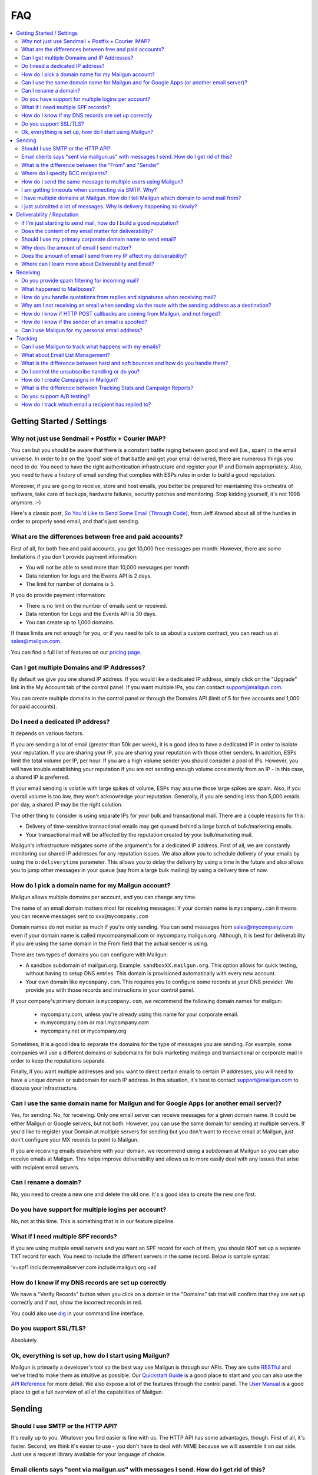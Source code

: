 .. _faqs:

FAQ
=============

.. contents::
    :local:
    :backlinks: none

Getting Started / Settings
~~~~~~~~~~~~~~~~~~~~~~~~~~~~~~~~~~~~~~~~~~~~~~~~~~~~~~~~~~~~~~~~~~~~~~~~~~~~~~~~~~~~~~~~~~~~~~~~~~~~~~~~~~~~~~

Why not just use Sendmail + Postfix + Courier IMAP?
**************************************************************************************************************

You can but you should be aware that there is a constant battle raging between good and evil (i.e., spam) in the email universe.  In order to be on the 'good' side of that battle and get your email delivered, there are numerous things you need to do.  You need to have the right authentication infrastructure and register your IP and Domain appropriately.  Also, you need to have a history of email sending that complies with ESPs rules in order to build a good reputation.

Moreover, if you are going to receive, store and host emails, you better be prepared for maintaining this orchestra of software,
take care of backups, hardware failures, security patches and monitoring. Stop kidding yourself, it's not 1998 anymore. :-)

Here's a classic post, `So You'd Like to Send Some Email (Through Code)`_, from Jeff Atwood about all of the hurdles in order to properly send email, and that's just sending.

.. _So You'd Like to Send Some Email (Through Code): http://www.codinghorror.com/blog/2010/04/so-youd-like-to-send-some-email-through-code.html

What are the differences between free and paid accounts?
**************************************************************************************************************

First of all, for both free and paid accounts, you get 10,000 free messages per month. However, there are some limitations if you don't provide payment information:

* You will not be able to send more than 10,000 messages per month 
* Data retention for logs and the Events API is 2 days.
* The limit for number of domains is 5.

If you do provide payment information:

* There is no limit on the number of emails sent or received.
* Data retention for Logs and the Events API is 30 days.
* You can create up to 1,000 domains.

If these limits are not enough for you, or if you need to talk to us about a custom contract, you can reach us at sales@mailgun.com.

You can find a full list of features on our `pricing page`_.

.. _pricing page: http://mailgun.com/pricing

Can I get multiple Domains and IP Addresses?
**************************************************************************************************************

By default we give you one shared IP address. If you would like a dedicated IP address, simply click on the "Upgrade" link in the My Account tab of the control panel. If you want multiple IPs, you can contact support@mailgun.com.  

You can create multiple domains in the control panel or through the Domains API (limit of 5 for free accounts and 1,000 for paid accounts).

Do I need a dedicated IP address?
**************************************************************************************************************

It depends on various factors. 

If you are sending a lot of email (greater than 50k per week), it is a good idea to have a dedicated IP in order to isolate your reputation.  If you are sharing your IP, you are sharing your reputation with those other senders.  In addition, ESPs limit the total volume per IP, per hour.  If you are a high volume sender you should consider a pool of IPs.  However, you will have trouble establishing your reputation if you are not sending enough volume consistently from an IP - in this case, a shared IP is preferred.

If your email sending is volatile with large spikes of volume, ESPs may assume those large spikes are spam.  Also, if you overall volume is too low, they won't acknowledge your reputation.  Generally, if you are sending less than 5,000 emails per day, a shared IP may be the right solution.

The other thing to consider is using separate IPs for your bulk and transactional mail.  There are a couple reasons for this:

- Delivery of time-sensitive transactional emails may get queued behind a large batch of bulk/marketing emails.
- Your transactional mail will be affected by the reputation created by your bulk/marketing mail.

Mailgun's infrastructure mitigates some of the argument's for a dedicated IP address.  First of all, we are constantly monitoring our shared IP addresses for any reputation issues.  We also allow you to schedule delivery of your emails by using the ``o:deliverytime`` parameter.  This allows you to delay the delivery by using a time in the future and also allows you to jump other messages in your queue (say from a large bulk mailing) by using a delivery time of now.

How do I pick a domain name for my Mailgun account?
**************************************************************************************************************

Mailgun allows multiple domains per account, and you can change any time.

The name of an email domain matters most for receiving messages:
If your domain name is ``mycompany.com`` it means you can receive messages sent
to ``xxx@mycompany.com``

Domain names do not matter as much if you're only sending. You can send messages from
sales@mycompany.com even if your domain name is called mycompanymail.com or
mycompany.mailgun.org.  Although, it is best for deliverability if you are using the
same domain in the From field that the actual sender is using.

There are two types of domains you can configure with Mailgun:

* A sandbox subdomain of mailgun.org. Example: ``sandboxXX.mailgun.org``. This option allows for quick testing, without having to setup DNS entries. This domain is provisioned automatically with every new account.

* Your own domain like ``mycompany.com``.  This requires you to configure some records at your DNS provider. We provide you with those records and instructions in your control panel.

If your company's primary domain is ``mycompany.com``, we recommend the following
domain names for mailgun:

  - mycompany.com, unless you're already using this name for your corporate email.
  - m.mycompany.com or mail.mycompany.com
  - mycompany.net or mycompany.org

Sometimes, it is a good idea to separate the domains for the type of messages you are sending.
For example, some companies will use a different domains or subdomains for bulk marketing mailings
and transactional or corporate mail in order to keep the reputations separate.

Finally, if you want multiple addresses and you want to direct certain emails to certain IP addresses, you will need to have a unique domain or subdomain for each IP address.  In this situation, it's best to contact support@mailgun.com to discuss your infrastructure.

Can I use the same domain name for Mailgun and for Google Apps (or another email server)?
**************************************************************************************************************

Yes, for sending. No, for receiving.  Only one email server can receive messages for a given domain name. It could be either
Mailgun or Google servers, but not both.  However, you can use the same domain for sending at multiple
servers.  If you'd like to register your Domain at multiple servers for sending but you don't
want to receive email at Mailgun, just don't configure your MX records to point to Mailgun.

If you are receiving emails elsewhere with your domain, we recommend using a subdomain at Mailgun so you can also receive emails at Mailgun. This helps improve deliverability and allows us to more easily deal with any issues that arise with recipient email servers.

Can I rename a domain?
**************************************************************************************************************

No, you need to create a new one and delete the old one.  It's a good idea to create the new one first.

Do you have support for multiple logins per account?
**************************************************************************************************************

No, not at this time.  This is something that is in our feature pipeline.

What if I need multiple SPF records?
**************************************************************************************************************

If you are using multiple email servers and you want an SPF record for each of them, you should NOT set up a separate TXT record for each.  You need to include the different servers in the same record.  Below is sample syntax:

'v=spf1 include:myemailserver.com include:mailgun.org ~all'

How do I know if my DNS records are set up correctly
**************************************************************************************************************

We have a "Verify Records" button when you click on a domain in the "Domains" tab that will confirm that they are set up correctly and if not, show the incorrect records in red.

You could also use `dig`_ in your command line interface.

.. _dig: http://en.wikipedia.org/wiki/Domain_Information_Groper

Do you support SSL/TLS?
**************************************************************************************************************

Absolutely.

Ok, everything is set up, how do I start using Mailgun?
**************************************************************************************************************

Mailgun is primarily a developer's tool so the best way use Mailgun is through our APIs.  They are quite `RESTful`_ and we've tried to make them as intuitive as possible.  Our `Quickstart Guide`_ is a good place to start and you can also use the `API Reference`_ for more detail.  We also expose a lot of the features through the control panel.  The `User Manual`_ is a good place to get a full overview of all of the capabilities of Mailgun.

.. _RESTful: http://en.wikipedia.org/wiki/REST
.. _Quickstart Guide: http://documentation.mailgun.com/quickstart.html
.. _API Reference: http://documentation.mailgun.com/api_reference.html
.. _User Manual: http://documentation.mailgun.com/user_manual.html


Sending
~~~~~~~~~~~~~~~~~~~~~~~~~~~~~~~~~~~~~~~~~~~~~~~~~~~~~~~~~~~~~~~~~~~~~~~~~~~~~~~~~~~~~~~~~~~~~~~~~~~~~~~~~~~~~~

Should I use SMTP or the HTTP API?
**************************************************************************************************************

It's really up to you.  Whatever you find easier is fine with us.  The HTTP API has some advantages, though.  First of all, it's faster.  Second, we think it's easier to use - you don't have to deal with MIME because we will assemble it on our side.  Just use a request library available for your language of choice.

Email clients says "sent via mailgun.us" with messages I send.  How do I get rid of this?
**************************************************************************************************************

Check the following:

* You have a custom domain defined in the "Domains" tab of the Control Panel. 
* You've setup the DKIM DNS record (provided in the Control Panel, "Domains" tab). 
* You're authenticating (SMTP) or posting (API) against the custom domain. (e.g. https://api.mailgun.net/v2/youcustomdomain.com/messages) 

If you're still seeing "via mailgun.org", please contact support@mailgun.com and we'll investigate.

What is the difference between the "From" and "Sender"
**************************************************************************************************************

Each message you send out has both the sender and from address. Simply put, the sender domain
is what the receiving email server sees when initiating the session, and the from address is what your
recipients will see. For better deliverability it is recommended to use the same from
domain as the sender, but it is not required.

You can technically set the from field to be whatever you like.  The sender must always be one of your Mailgun domains.

Where do I specify BCC recipients?
**************************************************************************************************************

BCC functionality works like this: specify a BCC recipient in the recipients list when sending,
but do not include their address in the "To" or "CC" fields.  You could also use the API, which has a
specific BCC parameter.

How do I send the same message to multiple users using Mailgun?
**************************************************************************************************************

Mailgun supports the ability send to a group of recipients through a single API call or SMTP session. This is achieved by either:

* Using Batch Sending by specifying multiple recipient email addresses as to parameters and using Recipient Variables.
* Using Mailing Lists with Template Variables. 

See the :ref:`batch-sending` section of the :ref:`user-manual` for more information.

I am getting timeouts when connecting via SMTP. Why?
**************************************************************************************************************

Most often, this is caused by internet service providers ("ISP") blocking port #25. This tends to happen if you are
using a residential ISP.

To check this, try running telnet in command line::

    telnet smtp.mailgun.org 25

If port 25 is not blocked, you should see something like this::

    Trying 174.37.214.195...
    Connected to mxa.mailgun.org.
    Escape character is '^]'.
    220 mxa.mailgun.org (Mailgun)

If you don't see this, then you are being blocked.  There are a couple workarounds:
  * Send using our HTTP API
  * Send using port #587

I have multiple domains at Mailgun.  How do I tell Mailgun which domain to send mail from?
**************************************************************************************************************

For SMTP, you have an SMTP username and password for each domain you have registered at Mailgun.
To send mail from a particular domain, just use the appropriate credentials.  For the API, the domain is one
of the parameters in the URI.

I just submitted a lot of messages. Why is delivery happening so slowly?
**************************************************************************************************************

There are many factors that can affect the speed of delivery. 
1. Your established reputation for the domain and IPs on your account.
2. The total number of IPs allocated to your account. 
3. The content quality for the emails being sent.

For newly allocated IPs, Mailgun protects and improves the reputation by gradually increasing sending rates. This means, as time passes, with high quality traffic, being sent from your IPs, your sending rates will increase automatically. If you're seeing slow delivery, please contact us... We'll evaluate your account configuration to ensure it is configured for handling the volume you require.

Deliverability / Reputation
~~~~~~~~~~~~~~~~~~~~~~~~~~~~~~~~~~~~~~~~~~~~~~~~~~~~~~~~~~~~~~~~~~~~~~~~~~~~~~~~~~~~~~~~~~~~~~~~~~~~~~~~~~~~~~

If I'm just starting to send mail, how do I build a good reputation?
**************************************************************************************************************

The way to think about your email reputation is much like your credit score.  When you haven't sent any email, you don't have a bad reputation but you don't have a good one, either.  Also, no ESP is going to allow you to send a million emails to their mailboxes, much like no one is going to give you a credit card with a huge credit limit when you graduate from college.  There needs to be a history of performance for you to create a reputation.  We use algorithms for our new senders that automatically queues your email and sends them at rates that makes the ESPs happy, increasing those rates as your sending reputation grows.

Some of the factors that help you build a good reputation faster and increase deliverability are:

- Limited spam complaints and bounces.
- Including the ability for recipients to unsubscribe. 
- Recipients interacting with your emails in a good way: reading, replying, forwarding and adding your addresses to their contacts.
- Following ESPs' guidelines on sending rates.
- Paying attention to ESPs' feedback to slow or stop sending for a period of time.
- Having good content (see below for more guidance on content).

Also, consider letting your users to reply to your emails. Having a meaningful email conversations with your audience will do wonders for your reputation as a member of email community.

Finally, there are certification and white label services that can help (although, you still need some history of sending).  We have a partnership with `Return Path`_ and get help get you signed up for their `Email Certification Program`_.  They have already audited our infrastructure so we can get you a discount off of their list pricing.

.. _Email Certification Program: http://www.returnpath.net/commercialsender/certification/

Does the content of my email matter for deliverability?
**************************************************************************************************************

Absolutely.  Ideally, you send email that people want.  That's over half the battle.  In addition, you should make your
content interesting and relevant to the recipient.

There are a few things to keep in mind about your email content. First, we suggest setting up a test mailbox at http://mail-tester.com. Mail-Tester will provide you with a full analysis of your email for free. Here are some other things to consider:

- Personalize your emails.  Make sure to include the recipient's address in the "To:" field and include his/her name in the greeting.
- It is best to send multi-part emails using both text and HTML or text only. Sending HTML only email is not well received by ESPs. Also, remember that ESPs generally block images by default so HTML only will not look very good unless users are proactive about enabling images.
- Test how your html email looks across all email clients and browsers. Litmus_ and `Return Path`_ have tools to do this.
- Make your content relevant and targeted to the recipient. There are even tools like `Movable Ink`_ that let you dynamically update your content after it is delivered.
- The higher the text to link and text to image ratios, the better. Too many links and images trigger spam flags at ESPs.
- Misspellings, spammy words (buy now!, Free!) are big spam flags, as are ALL CAPS AND EXCLAMATION MARKS!!!!!!!!!!!!!
- The from field in your emails should match the domain you are sending from. Hotmail is particularly focused on this.
- Make sure you are using unsubscribe links and headers in your emails. Many ESPs (particularly Hotmail) pay attention to this and if they are not there, you are likely to get filtered. You can always use Mailgun’s auto unsubscribe handling if you don’t want to deal with this on your end.
- Include your physical mailing address.  CAN-SPAM requires an unsubscribe link and a physical mailing list.  It is also a good idea to provide a link to your privacy policy.
- Gmail pays particularly close attention to Message ID and Received headers. Message IDs that are formed incorrectly (without brackets <> and with wrong domain after @) can make Gmail think you are a spammer. The simplest way to create the right Message ID is to not set Message ID at all. Then Mailgun will create a perfect Message ID for you. Also, if you use the HTTP API, Mailgun will deal with all of this for you.
- Links should include the domain that is sending the email. Also, popular url shorteners can be a bad idea because they are frequently used by spammers.
- Long links may cause bounces.  Some ESPs will block emails with links (or any consecutive text) longer than 99 characters.
- A/B test your emails to optimize recipient engagement. Subject lines are particularly important. You can use Mailgun’s tagging and tracking statistics in order to measure A/B testing and improve your content.

.. _Movable Ink: http://movableink.com/
.. _Litmus: http://litmus.com/
.. _Return Path: http://www.returnpath.net

Should I use my primary corporate domain name to send email?
**************************************************************************************************************

You can, but remember that your reputation is tied to your domain name as well as the IP address.  If you are in danger of being classified as a 'bad' sender of email, you will be affecting your domain reputation, which is very hard to recover from. It may be safer to use a completely separate domain (not a subdomain of your primary corporate domain) for sending marketing or even transactional email if you are worried about issues with domain reputation.

Why does the amount of email I send matter?
**************************************************************************************************************

Rate limiting allows ESPs proper time to process and filter spam and ensure that transactional email doesn't get backed up. Without rate limiting in place, ESPs would be even more overwhelmed than they already are. The ESPs all have different sending limits on a per hour, per day basis. Once you hit thresholds with the rate limits, send too much spam, or have any number of other issues, the ISP may start returning error messages. Some ESPs will want you to slow down the sending, stop sending for a period of time, or change your habits (due to bad engagement, bad reputation, etc). We automatically adjust your sending rates according to the feedback from these ESPs to keep you in their good graces.

Generally, these rate limits are on a per IP address basis.  Contact us at support@mailgun.com if you wish to purchase additional dedicated
IP addresses for your account.

Does the amount of email I send from my IP affect my deliverability?
**************************************************************************************************************

Yes. Generally speaking, you don't want too few IPs, in case you experience more volume than you expect and you don't want so many IPs that you look suspicious or spread out your volume over too many IPs. There has to be a balance of volume to IP/domain. Sending too much volume from an IP, sending from too many IPs or sending too little from a range of IPs can all lead to deliverability issues.

Where can I learn more about Deliverability and Email?
**************************************************************************************************************

One of the best resources is the blog `Word to the Wise`_.  Also, `Return Path`_ is a service that enhances deliverability and they publish a lot of great information through their blog and white papers.  Below is are some best practices from the major ESPs.

- `AOL Best Practices`_
- `Gmail Best Practices`_
- `Hotmail Best Practices`_
- `Yahoo Best Practices`_

.. _Word to the Wise: http://blog.wordtothewise.com/
.. _AOL Best Practices: http://postmaster-us.info.aol.com/Postmaster.Guidelines.php
.. _Yahoo Best Practices: http://help.yahoo.com/l/us/yahoo/mail/postmaster/basics/postmaster-15.html
.. _Hotmail Best Practices: http://mail.live.com/mail/policies.aspx
.. _Gmail Best Practices: https://support.google.com/mail/bin/answer.py?hl=en&answer=81126

Receiving
~~~~~~~~~~~~~~~~~~~~~~~~~~~~~~~~~~~~~~~~~~~~~~~~~~~~~~~~~~~~~~~~~~~~~~~~~~~~~~~~~~~~~~~~~~~~~~~~~~~~~~~~~~~~~~

Do you provide spam filtering for incoming mail?
**************************************************************************************************************

Yes. Click on your domain in the `Control Panel <https://mailgun.com/cp/domains>`_ and enable
our spam filtering service.

.. _Log In: https://mailgun.com/cp

What happened to Mailboxes?
**************************************************************************************************************

Mailgun has always meant to be a tool for developers and their applications.  We found that people were using mailboxes as a replacement for their personal hosted email, which we couldn't support adequately. In addition, for the intended use case of handling inbound email for your application and/or service, we have found that Routes can handle 99% of these use cases better than mailboxes.

How do you handle quotations from replies and signatures when receiving mail?
**************************************************************************************************************

We parse them and provide parameters for you to handle them as you wish.  Please take a look at our :ref:`user-manual`
or :ref:`api-reference` to see more details on the parameters we provide.

Why am I not receiving an email when sending via the route with the sending address as a destination?
**************************************************************************************************************

You're most likely using GMail for sending your message. From GMail's
documentation (http://mail.google.com/support/bin/answer.py?answer=82454):

Finally, if you're sending mail to a mailing list that you subscribe to, those
messages will only appear in 'Sent Mail.' This behavior also occurs when sending to
an email address that automatically forwards mail back to your Gmail address.
To test forwarding addresses or mailing lists, use a different email address to
send your message.

When a message from, say, ``bob@gmail.com`` goes through a
route::

    test@mailgun-domain.com -> bob@gmail.com

When this message arrives to GMail, it will have ``bob@gmail.com``
as both sender and recipient, therefore GMail will not show it.

In other words GMail does not show you messages you sent to yourself.

The other possibility is that the address had previously experienced a Hard
Bounce and is on the 'do not send' list.  Check the Bounces tab for a list
of these addresses and remove the address in question if it is there.

How do I know if HTTP POST callbacks are coming from Mailgun, and not forged?
**************************************************************************************************************

Mailgun allows you to check the authenticity of its requests by providing three
additional parameters in every HTTP POST request it makes. Please take a look
at our `webhooks documentation`_ for more information.

.. _webhooks documentation: http://documentation.mailgun.com/user_manual.html#events-webhooks

How do I know if the sender of an email is spoofed?
**************************************************************************************************************

There is no 100% guarantee. However, there are some good clues. Mailgun provides
DKIM and SPF verification for incoming mail, which is shown in the MIME headers
once spam filtering is enabled in the `Control Panel`_. This way you can at least
know if the message is coming from an authenticated server.

Can I use Mailgun for my personal email address?
**************************************************************************************************************

It's not recommended. Honestly, there are plenty of hosted email services better suited for this than Mailgun: Rackspace Email, Gmail / Google Apps, Outlook, etc. Mailgun is meant to be a tool for developers and their applications.

Tracking
~~~~~~~~~~~~~~~~~~~~~~~~~~~~~~~~~~~~~~~~~~~~~~~~~~~~~~~~~~~~~~~~~~~~~~~~~~~~~~~~~~~~~~~~~~~~~~~~~~~~~~~~~~~~~~

Can I use Mailgun to track what happens with my emails?
**************************************************************************************************************

Yep, Mailgun tracks all of the typical events that occur with emails: Opens, Link Clicks, Bounces, Unsubscribes and
Spam Complaints.  We make that data available to you via the Control Panel or through the API.  In addition, you can
set up webhooks and we will post events to your URL. Take a look at our `tracking documentation`_ for more information.

.. _tracking documentation: http://documentation.mailgun.com/user_manual.html#tracking-messages

What about Email List Management?
**************************************************************************************************************

Mailgun does have features to help you with list management.  First of all, we will not deliver again to recipients that
have hard bounced, unsubscribed, or complained of spam.  This is to maintain your email reputation.  You can remove emails from these
do not send lists if it was a temporary issue.  You can always access this information via the API or Control panel to update
your lists.

What is the difference between hard and soft bounces and how do you handle them?
**************************************************************************************************************

You can think of hard bounces like permanent errors and soft bounces as temporary errors.  We will stop attempting delivery after one hard bounce.  With soft bounces, we keep trying to deliver but eventually we will stop trying to delivery in accordance with the receiving ESP's feedback.

Do I control the unsubscribe handling or do you?
**************************************************************************************************************

It's up to you.  You can use Mailgun's unsubscribe handling.  You can include our unsubscribe variables: ``%unsubscribe_url%`` (for the entire domain) and ``%tag_unsubscribe_url%`` (for just emails with this tag) and we will take care of the unsubscribe handling for you.  Take a look at our `unsubscribe documentation`_ for more information.

.. _unsubscribe documentation: http://documentation.mailgun.com/user_manual.html#unsubscribes

How do I create Campaigns in Mailgun?
**************************************************************************************************************

It's very simple, just tag your emails with the appropriate header and Mailgun will group all of the events that occur to emails with that tag. Our analytics and campaign reports include those tags as one of the dimensions by which you can view and filter data.  You can have multiple tags per email.  Take a look at our `tagging documentation`_ and `campaign reports documentation`_ for more information.

.. _tagging documentation: http://documentation.mailgun.com/user_manual.html#tagging
.. _campaign reports documentation: http://documentation.mailgun.com/user_manual.html#campaign-reports

What is the difference between Tracking Stats and Campaign Reports?
**************************************************************************************************************

Tracking Stats are just event counters that give you an overview of what is happening to your email.  You can see all of the events that are occurring but the only other dimensions are domain and tag.  Campaign reports have other dimensions like recipient domain and time and give you a more in-depth analysis of what is happening with your emails.  In order to group emails for campaigns, you need to use the ``X-Campaign-Id`` header tag.

Do you support A/B testing?
**************************************************************************************************************

Since creating a campaign is as easy as including an arbitrary tag, yes.  You can easily view which campaign is performing best by viewing the data grouped by tag.

How do I track which email a recipient has replied to?
**************************************************************************************************************

This has been a popular question, so we wrote a `blog post`_ about it.  Basically, the Message-ID in the original email is included in the In-Reply-To header in the reply email.  So you can use that to track which specific email was replied to.  Mailgun will automatically include a unique Message-ID or you can set your own.

.. _blog post: http://blog.mailgun.com/post/22292787994/tracking-replies-in-mailgun-or-any-other-email
